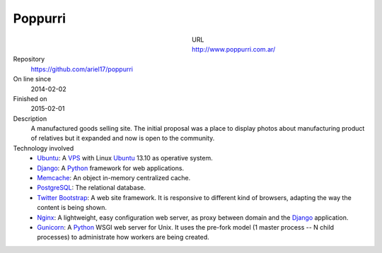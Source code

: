 .. title: Poppurri
.. slug: poppurri
.. date: 2014/04/18 01:17:01
.. tags: 
.. link: 
.. description: 
.. type: text

Poppurri
========

.. figure:: /galleries/projects/poppurri.com.ar.png
   :alt: poppurri.com.ar
   :align: left
   :figwidth: 350

URL
  http://www.poppurri.com.ar/
Repository
  https://github.com/ariel17/poppurri
On line since
  2014-02-02
Finished on
  2015-02-01
Description
  A manufactured goods selling site. The initial proposal was a place to
  display photos about manufacturing product of relatives but it expanded and
  now is open to the community.
Technology involved
  * Ubuntu_: A VPS_ with Linux Ubuntu_ 13.10 as operative system.
  * Django_: A Python_ framework for web applications.
  * Memcache_: An object in-memory centralized cache.
  * PostgreSQL_: The relational database.
  * `Twitter Bootstrap`_: A web site framework. It is responsive to different
    kind of browsers, adapting the way the content is being shown.
  * Nginx_: A lightweight, easy configuration web server, as proxy between
    domain and the Django_ application.
  * Gunicorn_: A Python_ WSGI web server for Unix. It uses the pre-fork model
    (1 master process -- N child processes) to administrate how workers are
    being created.

.. _Django: http://www.djangoproject.com/
.. _Python: http://www.python.org/
.. _PostgreSQL: http://www.postgresql.org/
.. _Memcache: http://memcached.org/
.. _`Twitter Bootstrap`: http://getbootstrap.com/
.. _Nginx: http://nginx.org/ 
.. _Gunicorn: http://gunicorn.org/
.. _Ubuntu: http://www.ubuntu.com/
.. _VPS: http://es.wikipedia.org/wiki/Servidor_virtual_privado
